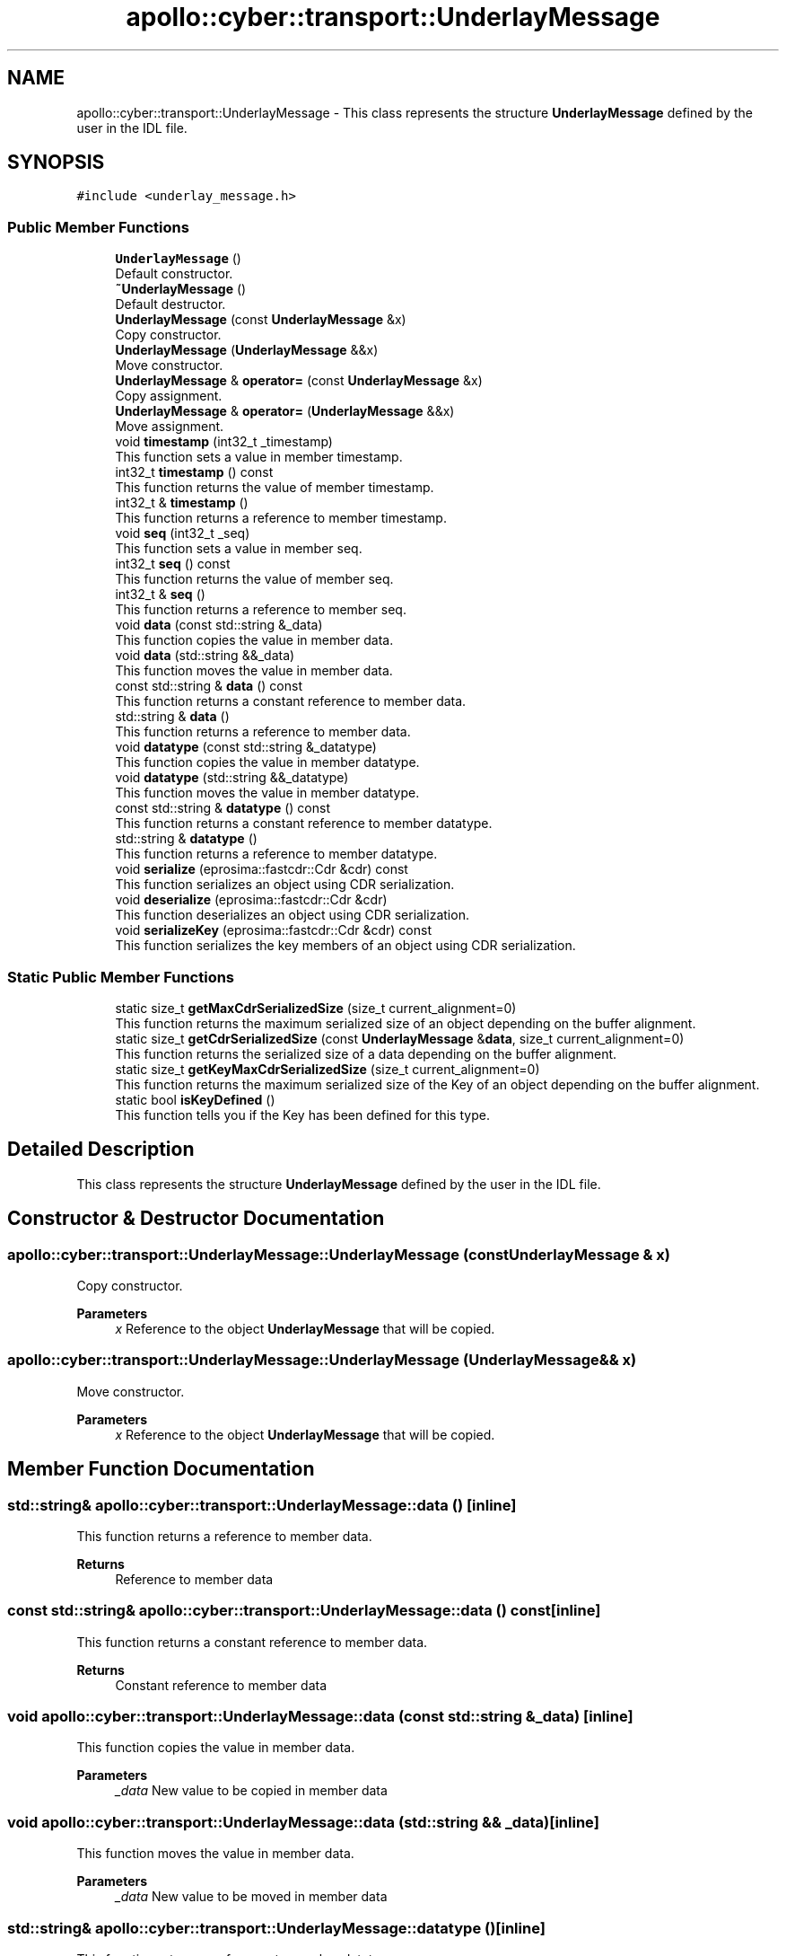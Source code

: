 .TH "apollo::cyber::transport::UnderlayMessage" 3 "Thu Aug 31 2023" "Cyber-Cmake" \" -*- nroff -*-
.ad l
.nh
.SH NAME
apollo::cyber::transport::UnderlayMessage \- This class represents the structure \fBUnderlayMessage\fP defined by the user in the IDL file\&.  

.SH SYNOPSIS
.br
.PP
.PP
\fC#include <underlay_message\&.h>\fP
.SS "Public Member Functions"

.in +1c
.ti -1c
.RI "\fBUnderlayMessage\fP ()"
.br
.RI "Default constructor\&. "
.ti -1c
.RI "\fB~UnderlayMessage\fP ()"
.br
.RI "Default destructor\&. "
.ti -1c
.RI "\fBUnderlayMessage\fP (const \fBUnderlayMessage\fP &x)"
.br
.RI "Copy constructor\&. "
.ti -1c
.RI "\fBUnderlayMessage\fP (\fBUnderlayMessage\fP &&x)"
.br
.RI "Move constructor\&. "
.ti -1c
.RI "\fBUnderlayMessage\fP & \fBoperator=\fP (const \fBUnderlayMessage\fP &x)"
.br
.RI "Copy assignment\&. "
.ti -1c
.RI "\fBUnderlayMessage\fP & \fBoperator=\fP (\fBUnderlayMessage\fP &&x)"
.br
.RI "Move assignment\&. "
.ti -1c
.RI "void \fBtimestamp\fP (int32_t _timestamp)"
.br
.RI "This function sets a value in member timestamp\&. "
.ti -1c
.RI "int32_t \fBtimestamp\fP () const"
.br
.RI "This function returns the value of member timestamp\&. "
.ti -1c
.RI "int32_t & \fBtimestamp\fP ()"
.br
.RI "This function returns a reference to member timestamp\&. "
.ti -1c
.RI "void \fBseq\fP (int32_t _seq)"
.br
.RI "This function sets a value in member seq\&. "
.ti -1c
.RI "int32_t \fBseq\fP () const"
.br
.RI "This function returns the value of member seq\&. "
.ti -1c
.RI "int32_t & \fBseq\fP ()"
.br
.RI "This function returns a reference to member seq\&. "
.ti -1c
.RI "void \fBdata\fP (const std::string &_data)"
.br
.RI "This function copies the value in member data\&. "
.ti -1c
.RI "void \fBdata\fP (std::string &&_data)"
.br
.RI "This function moves the value in member data\&. "
.ti -1c
.RI "const std::string & \fBdata\fP () const"
.br
.RI "This function returns a constant reference to member data\&. "
.ti -1c
.RI "std::string & \fBdata\fP ()"
.br
.RI "This function returns a reference to member data\&. "
.ti -1c
.RI "void \fBdatatype\fP (const std::string &_datatype)"
.br
.RI "This function copies the value in member datatype\&. "
.ti -1c
.RI "void \fBdatatype\fP (std::string &&_datatype)"
.br
.RI "This function moves the value in member datatype\&. "
.ti -1c
.RI "const std::string & \fBdatatype\fP () const"
.br
.RI "This function returns a constant reference to member datatype\&. "
.ti -1c
.RI "std::string & \fBdatatype\fP ()"
.br
.RI "This function returns a reference to member datatype\&. "
.ti -1c
.RI "void \fBserialize\fP (eprosima::fastcdr::Cdr &cdr) const"
.br
.RI "This function serializes an object using CDR serialization\&. "
.ti -1c
.RI "void \fBdeserialize\fP (eprosima::fastcdr::Cdr &cdr)"
.br
.RI "This function deserializes an object using CDR serialization\&. "
.ti -1c
.RI "void \fBserializeKey\fP (eprosima::fastcdr::Cdr &cdr) const"
.br
.RI "This function serializes the key members of an object using CDR serialization\&. "
.in -1c
.SS "Static Public Member Functions"

.in +1c
.ti -1c
.RI "static size_t \fBgetMaxCdrSerializedSize\fP (size_t current_alignment=0)"
.br
.RI "This function returns the maximum serialized size of an object depending on the buffer alignment\&. "
.ti -1c
.RI "static size_t \fBgetCdrSerializedSize\fP (const \fBUnderlayMessage\fP &\fBdata\fP, size_t current_alignment=0)"
.br
.RI "This function returns the serialized size of a data depending on the buffer alignment\&. "
.ti -1c
.RI "static size_t \fBgetKeyMaxCdrSerializedSize\fP (size_t current_alignment=0)"
.br
.RI "This function returns the maximum serialized size of the Key of an object depending on the buffer alignment\&. "
.ti -1c
.RI "static bool \fBisKeyDefined\fP ()"
.br
.RI "This function tells you if the Key has been defined for this type\&. "
.in -1c
.SH "Detailed Description"
.PP 
This class represents the structure \fBUnderlayMessage\fP defined by the user in the IDL file\&. 
.SH "Constructor & Destructor Documentation"
.PP 
.SS "apollo::cyber::transport::UnderlayMessage::UnderlayMessage (const \fBUnderlayMessage\fP & x)"

.PP
Copy constructor\&. 
.PP
\fBParameters\fP
.RS 4
\fIx\fP Reference to the object \fBUnderlayMessage\fP that will be copied\&. 
.RE
.PP

.SS "apollo::cyber::transport::UnderlayMessage::UnderlayMessage (\fBUnderlayMessage\fP && x)"

.PP
Move constructor\&. 
.PP
\fBParameters\fP
.RS 4
\fIx\fP Reference to the object \fBUnderlayMessage\fP that will be copied\&. 
.RE
.PP

.SH "Member Function Documentation"
.PP 
.SS "std::string& apollo::cyber::transport::UnderlayMessage::data ()\fC [inline]\fP"

.PP
This function returns a reference to member data\&. 
.PP
\fBReturns\fP
.RS 4
Reference to member data 
.RE
.PP

.SS "const std::string& apollo::cyber::transport::UnderlayMessage::data () const\fC [inline]\fP"

.PP
This function returns a constant reference to member data\&. 
.PP
\fBReturns\fP
.RS 4
Constant reference to member data 
.RE
.PP

.SS "void apollo::cyber::transport::UnderlayMessage::data (const std::string & _data)\fC [inline]\fP"

.PP
This function copies the value in member data\&. 
.PP
\fBParameters\fP
.RS 4
\fI_data\fP New value to be copied in member data 
.RE
.PP

.SS "void apollo::cyber::transport::UnderlayMessage::data (std::string && _data)\fC [inline]\fP"

.PP
This function moves the value in member data\&. 
.PP
\fBParameters\fP
.RS 4
\fI_data\fP New value to be moved in member data 
.RE
.PP

.SS "std::string& apollo::cyber::transport::UnderlayMessage::datatype ()\fC [inline]\fP"

.PP
This function returns a reference to member datatype\&. 
.PP
\fBReturns\fP
.RS 4
Reference to member datatype 
.RE
.PP

.SS "const std::string& apollo::cyber::transport::UnderlayMessage::datatype () const\fC [inline]\fP"

.PP
This function returns a constant reference to member datatype\&. 
.PP
\fBReturns\fP
.RS 4
Constant reference to member datatype 
.RE
.PP

.SS "void apollo::cyber::transport::UnderlayMessage::datatype (const std::string & _datatype)\fC [inline]\fP"

.PP
This function copies the value in member datatype\&. 
.PP
\fBParameters\fP
.RS 4
\fI_datatype\fP New value to be copied in member datatype 
.RE
.PP

.SS "void apollo::cyber::transport::UnderlayMessage::datatype (std::string && _datatype)\fC [inline]\fP"

.PP
This function moves the value in member datatype\&. 
.PP
\fBParameters\fP
.RS 4
\fI_datatype\fP New value to be moved in member datatype 
.RE
.PP

.SS "void apollo::cyber::transport::UnderlayMessage::deserialize (eprosima::fastcdr::Cdr & cdr)"

.PP
This function deserializes an object using CDR serialization\&. 
.PP
\fBParameters\fP
.RS 4
\fIcdr\fP CDR serialization object\&. 
.RE
.PP

.SS "size_t apollo::cyber::transport::UnderlayMessage::getCdrSerializedSize (const \fBUnderlayMessage\fP & data, size_t current_alignment = \fC0\fP)\fC [static]\fP"

.PP
This function returns the serialized size of a data depending on the buffer alignment\&. 
.PP
\fBParameters\fP
.RS 4
\fIdata\fP Data which is calculated its serialized size\&. 
.br
\fIcurrent_alignment\fP Buffer alignment\&. 
.RE
.PP
\fBReturns\fP
.RS 4
Serialized size\&. 
.RE
.PP

.SS "size_t apollo::cyber::transport::UnderlayMessage::getKeyMaxCdrSerializedSize (size_t current_alignment = \fC0\fP)\fC [static]\fP"

.PP
This function returns the maximum serialized size of the Key of an object depending on the buffer alignment\&. 
.PP
\fBParameters\fP
.RS 4
\fIcurrent_alignment\fP Buffer alignment\&. 
.RE
.PP
\fBReturns\fP
.RS 4
Maximum serialized size\&. 
.RE
.PP

.SS "size_t apollo::cyber::transport::UnderlayMessage::getMaxCdrSerializedSize (size_t current_alignment = \fC0\fP)\fC [static]\fP"

.PP
This function returns the maximum serialized size of an object depending on the buffer alignment\&. 
.PP
\fBParameters\fP
.RS 4
\fIcurrent_alignment\fP Buffer alignment\&. 
.RE
.PP
\fBReturns\fP
.RS 4
Maximum serialized size\&. 
.RE
.PP

.SS "\fBUnderlayMessage\fP & apollo::cyber::transport::UnderlayMessage::operator= (const \fBUnderlayMessage\fP & x)"

.PP
Copy assignment\&. 
.PP
\fBParameters\fP
.RS 4
\fIx\fP Reference to the object \fBUnderlayMessage\fP that will be copied\&. 
.RE
.PP

.SS "\fBUnderlayMessage\fP & apollo::cyber::transport::UnderlayMessage::operator= (\fBUnderlayMessage\fP && x)"

.PP
Move assignment\&. 
.PP
\fBParameters\fP
.RS 4
\fIx\fP Reference to the object \fBUnderlayMessage\fP that will be copied\&. 
.RE
.PP

.SS "int32_t& apollo::cyber::transport::UnderlayMessage::seq ()\fC [inline]\fP"

.PP
This function returns a reference to member seq\&. 
.PP
\fBReturns\fP
.RS 4
Reference to member seq 
.RE
.PP

.SS "int32_t apollo::cyber::transport::UnderlayMessage::seq () const\fC [inline]\fP"

.PP
This function returns the value of member seq\&. 
.PP
\fBReturns\fP
.RS 4
Value of member seq 
.RE
.PP

.SS "void apollo::cyber::transport::UnderlayMessage::seq (int32_t _seq)\fC [inline]\fP"

.PP
This function sets a value in member seq\&. 
.PP
\fBParameters\fP
.RS 4
\fI_seq\fP New value for member seq 
.RE
.PP

.SS "void apollo::cyber::transport::UnderlayMessage::serialize (eprosima::fastcdr::Cdr & cdr) const"

.PP
This function serializes an object using CDR serialization\&. 
.PP
\fBParameters\fP
.RS 4
\fIcdr\fP CDR serialization object\&. 
.RE
.PP

.SS "void apollo::cyber::transport::UnderlayMessage::serializeKey (eprosima::fastcdr::Cdr & cdr) const"

.PP
This function serializes the key members of an object using CDR serialization\&. 
.PP
\fBParameters\fP
.RS 4
\fIcdr\fP CDR serialization object\&. 
.RE
.PP

.SS "int32_t& apollo::cyber::transport::UnderlayMessage::timestamp ()\fC [inline]\fP"

.PP
This function returns a reference to member timestamp\&. 
.PP
\fBReturns\fP
.RS 4
Reference to member timestamp 
.RE
.PP

.SS "int32_t apollo::cyber::transport::UnderlayMessage::timestamp () const\fC [inline]\fP"

.PP
This function returns the value of member timestamp\&. 
.PP
\fBReturns\fP
.RS 4
Value of member timestamp 
.RE
.PP

.SS "void apollo::cyber::transport::UnderlayMessage::timestamp (int32_t _timestamp)\fC [inline]\fP"

.PP
This function sets a value in member timestamp\&. 
.PP
\fBParameters\fP
.RS 4
\fI_timestamp\fP New value for member timestamp 
.RE
.PP


.SH "Author"
.PP 
Generated automatically by Doxygen for Cyber-Cmake from the source code\&.
